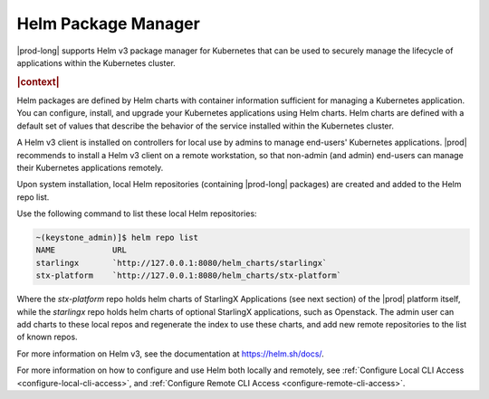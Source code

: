 
.. yvw1582058782861
.. _kubernetes-admin-tutorials-helm-package-manager:

====================
Helm Package Manager
====================

|prod-long| supports Helm v3 package manager for Kubernetes that can be used to
securely manage the lifecycle of applications within the Kubernetes cluster.

.. rubric:: |context|

Helm packages are defined by Helm charts with container information sufficient
for managing a Kubernetes application. You can configure, install, and upgrade
your Kubernetes applications using Helm charts. Helm charts are defined with a
default set of values that describe the behavior of the service installed
within the Kubernetes cluster.

A Helm v3 client is installed on controllers for local use by admins to manage
end-users' Kubernetes applications.  |prod| recommends to install a Helm v3
client on a remote workstation, so that non-admin (and admin) end-users can
manage their Kubernetes applications remotely.

Upon system installation, local Helm repositories \(containing |prod-long|
packages\) are created and added to the Helm repo list.

Use the following command to list these local Helm repositories:

.. code-block:: none

    ~(keystone_admin)]$ helm repo list
    NAME            URL
    starlingx       `http://127.0.0.1:8080/helm_charts/starlingx`
    stx-platform    `http://127.0.0.1:8080/helm_charts/stx-platform`

Where the `stx-platform` repo holds helm charts of StarlingX Applications \(see
next section\) of the |prod| platform itself, while the `starlingx` repo holds
helm charts of optional StarlingX applications, such as Openstack. The admin
user can add charts to these local repos and regenerate the index to use these
charts, and add new remote repositories to the list of known repos.

For more information on Helm v3, see the documentation at `https://helm.sh/docs/ <https://helm.sh/docs/>`__.

For more information on how to configure and use Helm both locally and remotely, see :ref:`Configure Local CLI Access <configure-local-cli-access>`,
and :ref:`Configure Remote CLI Access <configure-remote-cli-access>`.
